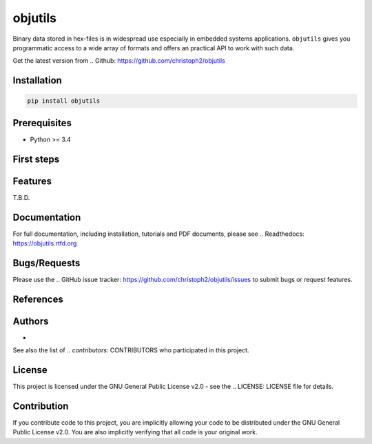 
objutils
========

.. image:: https://codeclimate.com/github/christoph2/objutils/badges/gpa.svg
   :target: https://codeclimate.com/github/christoph2/objutils

.. image:: https://coveralls.io/repos/github/christoph2/objutils/badge.svg?branch=master
    :target: https://coveralls.io/github/christoph2/objutils?branch=master

.. image:: https://travis-ci.org/christoph2/objutils.svg
    :target: https://ci.appveyor.com/project/christoph2/objutils

.. image:: https://ci.appveyor.com/api/projects/status/owpi324b6wbwocq9?svg=true
    :target: https://ci.appveyor.com/project/christoph2/objutils

.. image:: http://img.shields.io/badge/license-GPL-blue.svg
   :target: http://opensource.org/licenses/GPL-2.0


Binary data stored in hex-files is in widespread use especially in embedded systems applications.
``objutils`` gives you programmatic access to a wide array of formats and offers an practical API
to work with such data.

Get the latest version from .. _`Github`: https://github.com/christoph2/objutils


Installation
------------

.. code-block:: shell

   pip install objutils


Prerequisites
-------------

- Python >= 3.4

First steps
-----------


Features
--------

T.B.D.

Documentation
-------------

For full documentation, including installation, tutorials and PDF documents, please see ..  _`Readthedocs`: https://objutils.rtfd.org


Bugs/Requests
-------------

Please use the .. _`GitHub issue tracker`: https://github.com/christoph2/objutils/issues to submit bugs or request features.



References
----------

.. _`Here`: https://github.com/christoph2/objutils/blob/master/docs/Data_Formats.pdf is an overview of some of the classic hex-file formats.

Authors
-------

-  .. _`Christoph Schueler`: cpu12.gems@googlemail.com - Initial work and project lead.

See also the list of  .. `contributors`: CONTRIBUTORS who participated in this project.

License
-------

This project is licensed under the GNU General Public License v2.0 - see the .. _`LICENSE`: LICENSE file for details.

Contribution
------------

If you contribute code to this project, you are implicitly allowing your code to be distributed under the GNU General Public License v2.0. You are also implicitly verifying that all code is your original work.


